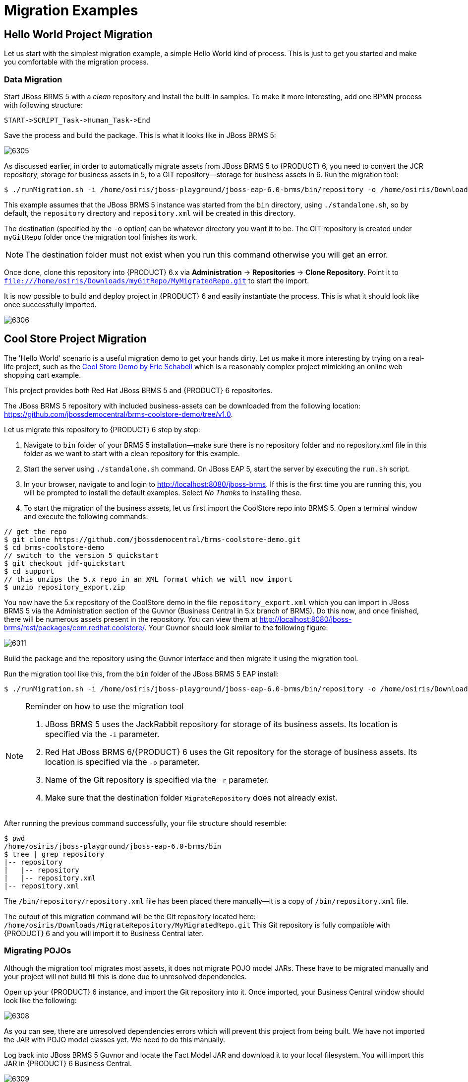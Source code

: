 [[_chap_migration_examples]]
= Migration Examples

[[_hello_world_project_migration]]
== Hello World Project Migration

Let us start with the simplest migration example, a simple Hello World kind of process.
This is just to get you started and make you comfortable with the migration process.


[float]
=== Data Migration

Start JBoss BRMS 5 with a _clean_ repository and install the built-in samples.
To make it more interesting, add one BPMN process with following structure:
[source]
----
START->SCRIPT_Task->Human_Task->End
----

Save the process and build the package. This is what it looks like in JBoss BRMS 5:

image::6305.png[]

As discussed earlier, in order to automatically migrate assets from JBoss BRMS 5 to {PRODUCT} 6, you need to convert the JCR repository, storage for business assets in 5, to a GIT repository--storage for business assets in 6. Run the migration tool:

[source]
----
$ ./runMigration.sh -i /home/osiris/jboss-playground/jboss-eap-6.0-brms/bin/repository -o /home/osiris/Downloads/myGitRepo -r MyMigratedRepo
----

This example assumes that the JBoss BRMS 5 instance was started from the `bin`
 directory, using ``$$.$$/standalone.sh``, so by default, the `repository`
 directory and `repository.xml`
 will be created in this directory.

The destination (specified by the `-o` option) can be whatever directory you want it to be.  The GIT repository is created under `myGitRepo` folder once the migration tool finishes its work.

[NOTE]
====
The destination folder must not exist when you run this command otherwise you will get an error.
====

Once done, clone this repository into {PRODUCT} 6.x via *Administration* -> *Repositories* -> *Clone Repository*.  Point it to `file:///home/osiris/Downloads/myGitRepo/MyMigratedRepo.git` to start the import.

It is now possible to build and deploy project in {PRODUCT} 6 and easily instantiate the process.
This is what it should look like once successfully imported.


image::6306.png[]


[[_cool_store_project_migration]]
== Cool Store Project Migration

The 'Hello World' scenario is a useful migration demo to get your hands dirty. Let us make it more interesting by trying on a real-life project, such as the https://github.com/jbossdemocentral/brms-coolstore-demo[Cool Store Demo by Eric Schabell] which is a reasonably complex project mimicking an online web shopping cart example.

This project provides both Red Hat JBoss BRMS 5 and {PRODUCT} 6 repositories.

The JBoss BRMS 5 repository with included business-assets can be downloaded from the following location: https://github.com/jbossdemocentral/brms-coolstore-demo/tree/v1.0.

Let us migrate this repository to {PRODUCT} 6 step by step:

. Navigate to `bin` folder of your BRMS 5 installation--make sure there is no repository folder and no repository.xml file in this folder as we want to start with a clean repository for this example.
. Start the server using `$$.$$/standalone.sh` command. On JBoss EAP 5, start the server by executing the `run.sh` script.
. In your browser, navigate to and login to http://localhost:8080/jboss-brms. If this is the first time you are running this, you will be prompted to install the default examples. Select _No Thanks_ to installing these.
. To start the migration of the business assets, let us first import the CoolStore repo into BRMS 5. Open a terminal window and execute the following commands:
----
// get the repo
$ git clone https://github.com/jbossdemocentral/brms-coolstore-demo.git
$ cd brms-coolstore-demo
// switch to the version 5 quickstart
$ git checkout jdf-quickstart
$ cd support
// this unzips the 5.x repo in an XML format which we will now import
$ unzip repository_export.zip
----

You now have the 5.x repository of the CoolStore demo in the file `repository_export.xml`
 which you can import in JBoss BRMS 5 via the Administration section of the Guvnor (Business Central in 5.x branch of BRMS). Do this now, and once finished, there will be numerous assets present in the repository.
You can view them at http://localhost:8080/jboss-brms/rest/packages/com.redhat.coolstore/.
Your Guvnor should look similar to the following figure:

image::6311.png[]

Build the package and the repository using the Guvnor interface and then migrate it using the migration tool.

Run the migration tool like this, from the `bin` folder of the JBoss BRMS 5 EAP install:
[source]
----
$ ./runMigration.sh -i /home/osiris/jboss-playground/jboss-eap-6.0-brms/bin/repository -o /home/osiris/Downloads/MigrateRepository -r "MyMigratedRepo"
----

.Reminder on how to use the migration tool
[NOTE]
====
. JBoss BRMS 5 uses the JackRabbit repository for storage of its business assets. Its location is specified via the `-i` parameter.
. Red Hat JBoss BRMS 6/{PRODUCT} 6 uses the Git repository for the storage of business assets. Its location is specified via the `-o` parameter.
. Name of the Git repository is specified via the `-r` parameter.
. Make sure that the destination folder `MigrateRepository` does not already exist.
====

After running the previous command successfully, your file structure should resemble:

----
$ pwd
/home/osiris/jboss-playground/jboss-eap-6.0-brms/bin
$ tree | grep repository
|-- repository
|   |-- repository
|   |-- repository.xml
|-- repository.xml
----

The `/bin/repository/repository.xml` file has been placed there manually--it is a copy of `/bin/repository.xml` file.

The output of this migration command will be the Git repository located here: `/home/osiris/Downloads/MigrateRepository/MyMigratedRepo.git` This Git repository is fully compatible with {PRODUCT} 6 and you will import it to Business Central later.


[float]
=== Migrating POJOs

Although the migration tool migrates most assets, it does not migrate POJO model JARs.
These have to be migrated manually and your project will not build till this is done due to unresolved dependencies.

Open up your {PRODUCT} 6 instance, and import the Git repository into it.
Once imported, your Business Central window should look like the following:

image::6308.png[]

As you can see, there are unresolved dependencies errors which will prevent this project from being built.  We have not imported the JAR with POJO model classes yet.  We need to do this manually.

Log back into JBoss BRMS 5 Guvnor and locate the Fact Model JAR and download it to your local filesystem.  You will import this JAR in {PRODUCT} 6 Business Central.

image::6309.png[]

In Business Central, log into *Authoring* -> *Artifact Repository*.  Press *Upload* and locate the JAR that you downloaded from JBoss BRMS 5.

[NOTE]
====
This JAR is not a Maven project, and it is a requirement that all JARs used by Business Central are Maven based.
If they are not, you need to provide at least some Maven info in the form of Group, Artifact and Version (GAV). Fill in these values for the uploaded Fact Model JAR (these can be anything you want).
====


[float]
=== Include JAR as a dependency

You now need to place this JAR on the project's classpath so it will be available for every business asset located within the project. From *Tools* -> *Project Editor* -> *Dependencies*, select *Add from repository*, and then select the freshly downloaded JAR.  Press *Save* and then *Build & Deploy*.

The unresolved dependencies errors will now go away, but you will have another issue:


[float]
=== Fixing syntax issues

If you look in the _Problems_ section of Business Central, you will notice that the build has not been successful due to an issue with ``Declare Events DRL``. Looks like this rule has a syntax issue that needs fixing.

Although the BPMN2 and the DRL syntax did not change between JBoss BRMS 5 and {PRODUCT} 6, what did change was stricter enforcing of syntax rules in version 6 than in version 5. This should normally not be an issue, and the system will always tell you where there is a mistake.

In version 6, you always need to include the basic keywords when defining a rule. Therefore, in the error you saw earlier, the missing keywords are: [property]``WHEN``, [property]``THEN`` and [property]``END``. It is easy to fix this!


image::6310.png[]


Make these changes in the rule file and then press the *Validate*
 button.
Your project should validate successfully, without any errors.

[NOTE]
====
The *Validate*
 button is a great tool when migrating content.
With it, you are able to see if an asset can be built, before you actually try to build or deploy a whole project.
The interface should tell you the root cause of any issue.
More detailed information is also usually displayed in the server.log.
====

Now let us get back to *Tools* -> *Project Editor*. Press *Build & Deploy*; the project will build successfully.  The migration is successful and all assets are validated and transferred in this process.


[float]
=== Migrating Selected Assets Manually

In some projects, you might not need to migrate the complete repository.
The manual approach to transferring assets is fairly simple:

. Create a new Git repository in Business Central.
. For DRL, create an empty rule and copy paste the content of the rule from JBoss BRMS 5.
+
For BPMN processes, create a new process and use *Import from BPMN2*
to import process definition from Red Hat JBoss BRMS 5.
